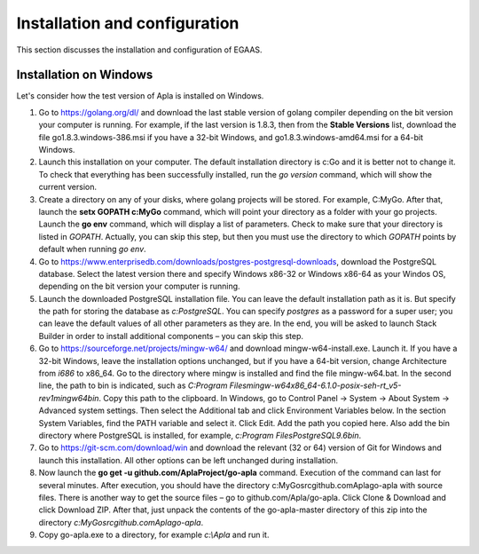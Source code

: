 ################################################################################
Installation and configuration
################################################################################

This section discusses the installation and configuration of EGAAS.

********************************************************************************
Installation on Windows
********************************************************************************

Let's consider how the test version of Apla is installed on Windows.

1.	Go to https://golang.org/dl/ and download the last stable version of golang compiler depending on the bit version your computer is running. For example, if the last version is 1.8.3, then from the **Stable Versions** list, download the file go1.8.3.windows-386.msi if you have a 32-bit Windows, and go1.8.3.windows-amd64.msi for a 64-bit Windows.

2.	Launch this installation on your computer. The default installation directory is c:\Go and it is better not to change it. To check that everything has been successfully installed, run the *go version* command, which will show the current version.

3.	Create a directory on any of your disks, where golang projects will be stored. For example, C:\MyGo. After that, launch the **setx GOPATH c:\MyGo** command, which will point your directory as a folder with your go projects. Launch the **go env** command, which will display a list of parameters. Check to make sure that your directory is listed in *GOPATH*. Actually, you can skip this step, but then you must use the directory to which *GOPATH* points by default when running *go env*.

4.	Go to https://www.enterprisedb.com/downloads/postgres-postgresql-downloads, download the PostgreSQL database. Select the latest version there and specify Windows x86-32 or Windows x86-64 as your Windos OS, depending on the bit version your computer is running.

5.	Launch the downloaded PostgreSQL installation file. You can leave the default installation path as it is. But specify the path for storing the database as *c:\PostgreSQL*. You can specify *postgres* as a password for a super user; you can leave the default values of all other parameters as they are. In the end, you will be asked to launch Stack Builder in order to install additional components – you can skip this step.

6.	Go to https://sourceforge.net/projects/mingw-w64/ and download mingw-w64-install.exe. Launch it. If you have a 32-bit Windows, leave the installation options unchanged, but if you have a 64-bit version, change Architecture from *i686* to x86_64. Go to the directory where mingw is installed and find the file mingw-w64.bat. In the second line, the path to bin is indicated, such as *C:\Program Files\mingw-w64\x86_64-6.1.0-posix-seh-rt_v5-rev1\mingw64\bin*. Copy this path to the clipboard. In Windows, go to Control Panel → System → About System → Advanced system settings. Then select the Additional tab and click Environment Variables below. In the section System Variables, find the PATH variable and select it. Click Edit. Add the path you copied here. Also add the bin directory where PostgreSQL is installed, for example, *c:\Program Files\PostgreSQL\9.6\bin*.

7.	Go to https://git-scm.com/download/win and download the relevant (32 or 64) version of Git for Windows and launch this installation. All other options can be left unchanged during installation.

8.	Now launch the **go get -u github.com/AplaProject/go-apla** command. Execution of the command can last for several minutes. After execution, you should have the directory c:\MyGo\src\github.com\Apla\go-apla with source files. There is another way to get the source files – go to github.com/Apla/go-apla. Click Clone & Download and click Download ZIP. After that, just unpack the contents of the go-apla-master directory of this zip into the directory *c:\MyGo\src\github.com\Apla\go-apla*.

9.  Copy go-apla.exe to a directory, for example *c:\\Apla* and run it.
